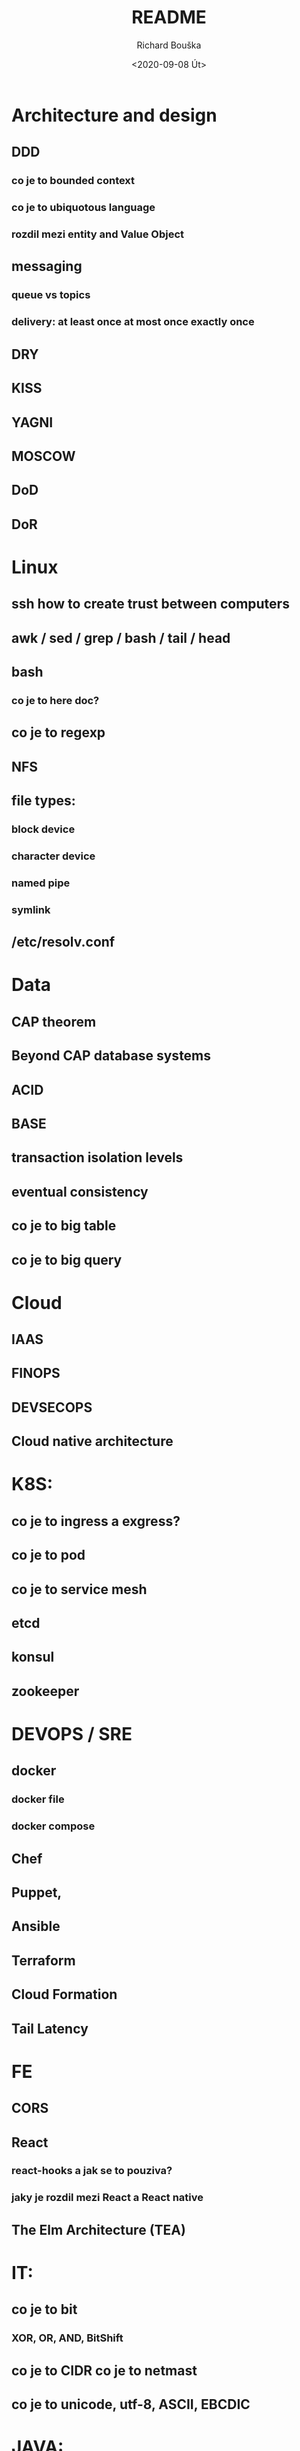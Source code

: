 #+options: html-link-use-abs-url:nil html-postamble:auto
#+options: html-preamble:t html-scripts:t html-style:t
#+options: html5-fancy:nil tex:t
#+html_doctype: xhtml-strict
#+html_container: div
#+description:
#+keywords:
#+html_link_home:
#+html_link_up:
#+html_mathjax:
#+html_head:
#+html_head_extra:
#+subtitle:
#+infojs_opt:
#+options: ':nil *:t -:t ::t <:t H:3 \n:nil ^:t arch:headline
#+options: author:t broken-links:nil c:nil creator:nil
#+options: d:(not "LOGBOOK") date:t e:t email:nil f:t inline:t num:t
#+options: p:nil pri:nil prop:nil stat:t tags:t tasks:t tex:t
#+options: timestamp:t title:t toc:t todo:t |:t
#+title: README
#+date: <2020-09-08 Út>
#+author: Richard Bouška
#+email: xbouska@linux
#+language: en
#+select_tags: export
#+exclude_tags: noexport
#+creator: Emacs 27.1 (Org mode 9.3)
#+creator: <a href="https://www.gnu.org/software/emacs/">Emacs</a> 27.1 (<a href="https://orgmode.org">Org</a> mode 9.3)
#+latex_header:

* Architecture and design
** DDD
*** co je to bounded context
*** co je to ubiquotous language
***  rozdil mezi entity and Value Object
** messaging
*** queue vs topics
*** delivery: at least once at most once exactly once
** DRY
** KISS
** YAGNI
** MOSCOW
** DoD
** DoR
* Linux
** ssh how to create trust between computers
** awk / sed / grep / bash / tail / head
** bash 
*** co je to here doc?
** co je to regexp
** NFS
** file types: 
*** block device
*** character device
*** named pipe
*** symlink
** /etc/resolv.conf
* Data
** CAP theorem
** Beyond CAP database systems
** ACID
** BASE
** transaction isolation levels
** eventual consistency
** co je to big table
** co je to big query
* Cloud
** IAAS
** FINOPS
** DEVSECOPS
** Cloud native architecture
* K8S: 
** co je to ingress a exgress?
** co je to pod
** co je to service mesh
** etcd
** konsul
** zookeeper
* DEVOPS / SRE
** docker 
*** docker file
*** docker compose
** Chef
** Puppet, 
** Ansible
** Terraform
** Cloud Formation
** Tail Latency
* FE 
** CORS
** React
*** react-hooks a jak se to pouziva?
*** jaky je rozdil mezi React a React native
** The Elm Architecture (TEA)
* IT: 
** co je to bit 
*** XOR, OR, AND, BitShift
** co je to CIDR co je to netmast
** co je to unicode, utf-8, ASCII, EBCDIC
* JAVA: 
** Co prinasi java 9 - co je to project jigsaw
** Java: co jsou to generika
** Co je to Local-Variable Type inference
** Jaky je rozdil mezi hashCode a equals(), co je to contrakt
* JS: 
** co je to iife
** JS: jak funguje dedicnost v JS
** JS: co je to hoisting
* BASICS: 
** co je to yaml json xml jaky je mezi nimi rozdil - zamerte se na vyhody ledniho
* FP: 
** co je to FP - functional programming 
** jake jsou jeho hlavni rysy
** recursion schemes
*** catamorphisms
*** anamorphisms
*** hylomorphisms
*** paramorphisms

** Monoid
** Functor
** Applicative
** Monad
* LANG:
** co je to Garbage Collector
** strongly typed languages vs weakly typed
* Security:
** LDAP
*** object class
**** inetOrgPerson
*** iod
*** CN, DN, SN,
** owasp top10
** Bock Ciphers
*** ECB, CBC, OFB, CFB, CTR  - what they are
:PROPERTIES:
:study:    https://www.highgo.ca/2019/08/08/the-difference-in-five-modes-in-the-aes-encryption-algorithm/
:END:
*** AES
*** DES
** Hash
*** base64
** co je to symetricka a asymetricka sifra
** bastillion.io
** PKI
** X509
** Oauth2/OIDC
*** grant types:
**** Authorization Code
**** Client Credentials
**** Device Code
**** Refresh Token
**** PKCE
**** (Implicit Flow)
**** (Password Grant)
*** Scope
:answer:
A mechanism that defines the specific actions applications can be allowed to do or information that they can request on a user’s behalf. 
Often, applications will want to make use of the information that has already been created in an online resource.
To do so, the application must ask for authorization to access this information on a user’s behalf. 
When an app requests permission to access a resource through an authorization server, it uses the Scope parameter to specify what access it needs,
and the authorization server uses the Scope parameter to respond with the access that was actually granted.
:end:
* OOP:
** jake znate navrhove vzory?
** popist me Abstract Factory 
** Singleton

